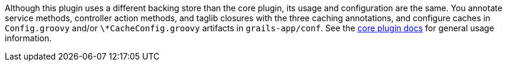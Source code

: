 Although this plugin uses a different backing store than the core plugin, its usage and configuration are the same. You annotate service methods, controller action methods, and taglib closures with the three caching annotations, and configure caches in `Config.groovy` and/or `\*CacheConfig.groovy` artifacts in `grails-app/conf`. See the http://grails-plugins.github.com/grails-cache/[core plugin docs] for general usage information.

